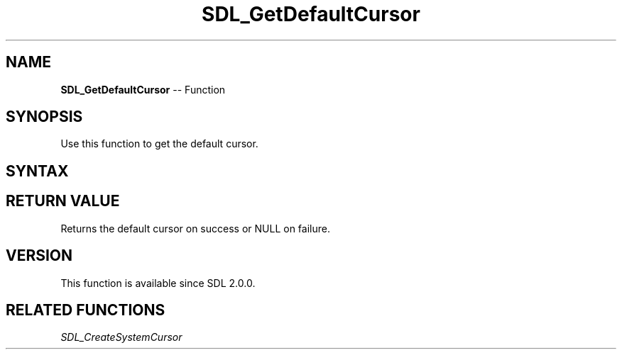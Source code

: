 .TH SDL_GetDefaultCursor 3 "2018.10.07" "https://github.com/haxpor/sdl2-manpage" "SDL2"
.SH NAME
\fBSDL_GetDefaultCursor\fR -- Function

.SH SYNOPSIS
Use this function to get the default cursor.

.SH SYNTAX
.TS
tab(:) allbox;
a.
T{
.nf
SDL_Cursor* SDL_GetDefaultCursor(void)
.fi
T}
.TE

.SH RETURN VALUE
Returns the default cursor on success or NULL on failure.

.SH VERSION
This function is available since SDL 2.0.0.

.SH RELATED FUNCTIONS
\fISDL_CreateSystemCursor
